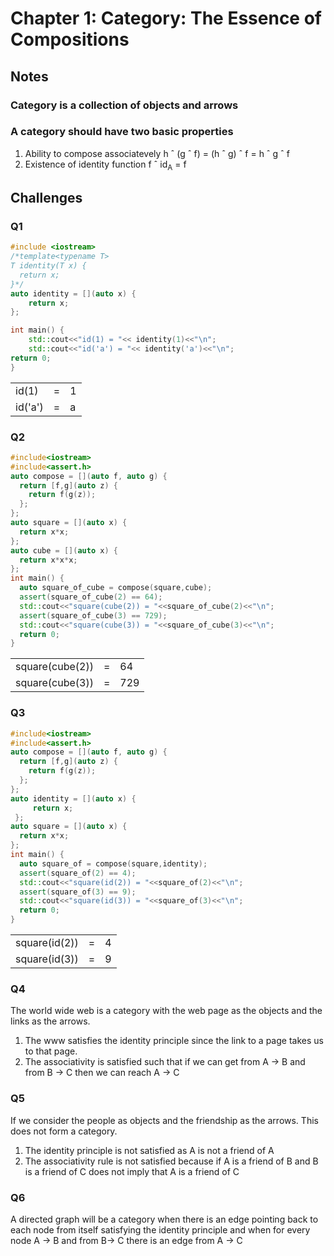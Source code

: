 * Chapter 1: Category: The Essence of Compositions
** Notes
*** Category is a collection of objects and arrows
*** A category should have two basic properties
    1. Ability to compose associatevely
       h \circ (g \circ f) = (h \circ g) \circ f = h \circ g \circ f
    2. Existence of identity function
       f \circ id_A = f
** Challenges
*** Q1
     #+begin_src cpp
     #include <iostream>
     /*template<typename T>
     T identity(T x) {
       return x;
     }*/
     auto identity = [](auto x) {
         return x;
     };
     
     int main() {
         std::cout<<"id(1) = "<< identity(1)<<"\n";
         std::cout<<"id('a') = "<< identity('a')<<"\n";
	 return 0;
     }
     #+end_src

     #+RESULTS:
     | id(1)   | = | 1 |
     | id('a') | = | a |

*** Q2
    #+begin_src cpp
    #include<iostream>
    #include<assert.h>
    auto compose = [](auto f, auto g) {
      return [f,g](auto z) {
        return f(g(z));
      };
    };
    auto square = [](auto x) {
      return x*x;
    };
    auto cube = [](auto x) {
      return x*x*x;
    };
    int main() {
      auto square_of_cube = compose(square,cube);
      assert(square_of_cube(2) == 64);
      std::cout<<"square(cube(2)) = "<<square_of_cube(2)<<"\n";
      assert(square_of_cube(3) == 729);
      std::cout<<"square(cube(3)) = "<<square_of_cube(3)<<"\n";
      return 0;
    }
    #+end_src

    #+RESULTS:
    | square(cube(2)) | = |  64 |
    | square(cube(3)) | = | 729 |
*** Q3
    #+begin_src cpp
    #include<iostream>
    #include<assert.h>
    auto compose = [](auto f, auto g) {
      return [f,g](auto z) {
        return f(g(z));
      };
    };
    auto identity = [](auto x) {
         return x;
     };
    auto square = [](auto x) {
      return x*x;
    };
    int main() {
      auto square_of = compose(square,identity);
      assert(square_of(2) == 4);
      std::cout<<"square(id(2)) = "<<square_of(2)<<"\n";
      assert(square_of(3) == 9);
      std::cout<<"square(id(3)) = "<<square_of(3)<<"\n";
      return 0;
    }
    #+end_src

    #+RESULTS:
    | square(id(2)) | = | 4 |
    | square(id(3)) | = | 9 |
*** Q4
    The world wide web is a category with the web page as the objects
    and the links as the arrows. 
    1. The www satisfies the identity principle since the link to a
       page takes us to that page.
    2. The associativity is satisfied such that if we can get from A
       -> B and from B -> C then we can reach A -> C
*** Q5
    If we consider the people as objects and the friendship as the
    arrows. This does not form a category.
    1. The identity principle is not satisfied as A is not a friend of A
    2. The associativity rule is not satisfied because if A is a
       friend of B and B is a friend of C does not imply that A is a
       friend of C
*** Q6
    A directed graph will be a category when there is an edge pointing
    back to each node from itself satisfying the identity principle
    and when for every node A -> B and  from B-> C there is an edge
    from A -> C
